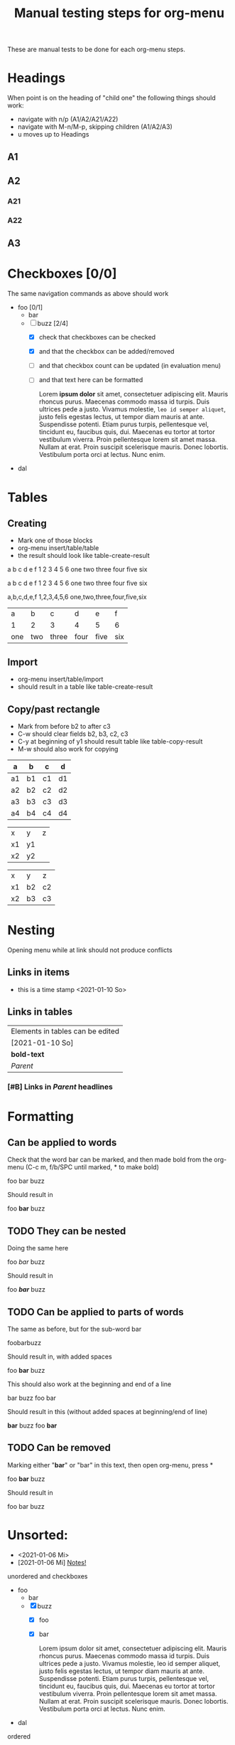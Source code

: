 #+TITLE: Manual testing steps for org-menu
#+STARTUP: showall

These are manual tests to be done for each org-menu steps.

* Headings

  When point is on the heading of "child one" the following things should work:
  - navigate with n/p (A1/A2/A21/A22)
  - navigate with M-n/M-p, skipping children (A1/A2/A3)
  - u moves up to Headings

** A1
** A2
*** A21
*** A22
** A3
* Checkboxes [0/0]

  The same navigation commands as above should work

  - foo [0/1]
    - bar
    - [-] buzz [2/4]
      - [X] check that checkboxes can be checked
      - [X] and that the checkbox can be added/removed
      - [ ] and that checkbox count can be updated (in evaluation menu)
      - [ ] and that text here can be formatted

        Lorem *ipsum dolor* sit amet, consectetuer adipiscing elit. Mauris rhoncus
        purus. Maecenas commodo massa id turpis. Duis ultrices pede a
        justo. Vivamus molestie, =leo id semper aliquet=, justo felis egestas
        lectus, ut tempor diam mauris at ante. Suspendisse potenti. Etiam purus
        turpis, pellentesque vel, tincidunt eu, faucibus quis, dui. Maecenas eu
        tortor at tortor vestibulum viverra. Proin pellentesque lorem sit amet
        massa. Nullam at erat. Proin suscipit scelerisque mauris. Donec
        lobortis. Vestibulum porta orci at lectus. Nunc enim.
  - dal

* Tables

** Creating

- Mark one of those blocks
- org-menu insert/table/table
- the result should look like table-create-result

a b c d e f
1 2 3 4 5 6
one two three four five six

a	b	c	d	e	f
1	2	3	4	5	6
one	two	three	four	five	six

a,b,c,d,e,f
1,2,3,4,5,6
one,two,three,four,five,six

#+NAME: table-create-result
| a   | b   | c     | d    | e    | f   |
| 1   | 2   | 3     | 4    | 5    | 6   |
| one | two | three | four | five | six |

** Import

- org-menu insert/table/import
- should result in a table like table-create-result

** Copy/past rectangle

- Mark from before b2 to after c3
- C-w should clear fields b2, b3, c2, c3
- C-y at beginning of y1 should result table like table-copy-result
- M-w should also work for copying

| a  | b  | c  | d  |
|----+----+----+----|
| a1 | b1 | c1 | d1 |
| a2 | b2 | c2 | d2 |
| a3 | b3 | c3 | d3 |
| a4 | b4 | c4 | d4 |

| x  | y  | z |
| x1 | y1 |   |
| x2 | y2 |   |

#+NAME: table-copy-result
| x  | y  | z  |
| x1 | b2 | c2 |
| x2 | b3 | c3 |

* Nesting

  Opening menu while at link should not produce conflicts

** Links in items

   - this is a time stamp <2021-01-10 So>

** Links in tables

  | Elements in tables can be edited |
  | [2021-01-10 So]                  |
  | *bold-text*                      |
  | [[Nesting][Parent]]                           |

*** [#B] Links in [[Nesting][Parent]] headlines

* Formatting
** Can be applied to words
   Check that the word bar can be marked, and then made bold from the org-menu
   (C-c m, f/b/SPC until marked, * to make bold)

   foo bar buzz

   Should result in

   foo *bar* buzz

** TODO They can be nested
   Doing the same here

   foo /bar/ buzz

   Should result in

   foo */bar/* buzz

** TODO Can be applied to parts of words

   The same as before, but for the sub-word bar

   foobarbuzz

   Should result in, with added spaces

   foo *bar* buzz

   This should also work at the beginning and end of a line

bar buzz
foo bar

   Should result in this (without added spaces at beginning/end of line)

*bar* buzz
foo *bar*

** TODO Can be removed

   Marking either "*bar*" or "bar" in this text, then open org-menu, press *

   foo *bar* buzz

   Should result in

   foo bar buzz

* Unsorted:
  :PROPERTIES:
  :CUSTOM_ID: test-menu-id
  :END:

- <2021-01-06 Mi>
- [2021-01-06 Mi] [[file:notes.org][Notes!]]

unordered and checkboxes
- foo
  - bar
  - [X] buzz
    - [X] foo
    - [X] bar

      Lorem ipsum dolor sit amet, consectetuer adipiscing elit. Mauris rhoncus
      purus. Maecenas commodo massa id turpis. Duis ultrices pede a
      justo. Vivamus molestie, leo id semper aliquet, justo felis egestas
      lectus, ut tempor diam mauris at ante. Suspendisse potenti. Etiam purus
      turpis, pellentesque vel, tincidunt eu, faucibus quis, dui. Maecenas eu
      tortor at tortor vestibulum viverra. Proin pellentesque lorem sit amet
      massa. Nullam at erat. Proin suscipit scelerisque mauris. Donec
      lobortis. Vestibulum porta orci at lectus. Nunc enim.
- dal

ordered
1. a
2. b
   - x
   - [X] y
   - z
3. c
4. d

|     1 |      2 |
|-------+--------|
| 12345 |      5 |
|   999 | [[file:test.org][foobar]] |
|       |        |
|-------+--------|

#+BEGIN_SRC sh
  echo foobar
#+END_SRC

[[https://magit.vc/manual/transient.html#Comparison-With-Prefix-Keys-and-Prefix-Arguments][Transient doc]]

[[file:notes.org][Notes!]]
[[*Testing org-menu][Testing org-menu]]


Lorem ipsum dolor sit amet, consectetuer adipiscing elit. Mauris rhoncus
purus. Maecenas commodo massa id turpis. Duis ultrices pede a justo. Vivamus
molestie, leo id semper aliquet, justo felis egestas lectus, ut tempor diam
mauris at ante. Suspendisse potenti. Etiam purus turpis, pellentesque vel,
tincidunt eu, faucibus quis, dui. Maecenas eu tortor at tortor vestibulum
viverra. Proin pellentesque lorem sit amet massa. Nullam at erat. Proin suscipit
scelerisque mauris. Donec lobortis. Vestibulum porta orci at lectus. Nunc enim.

